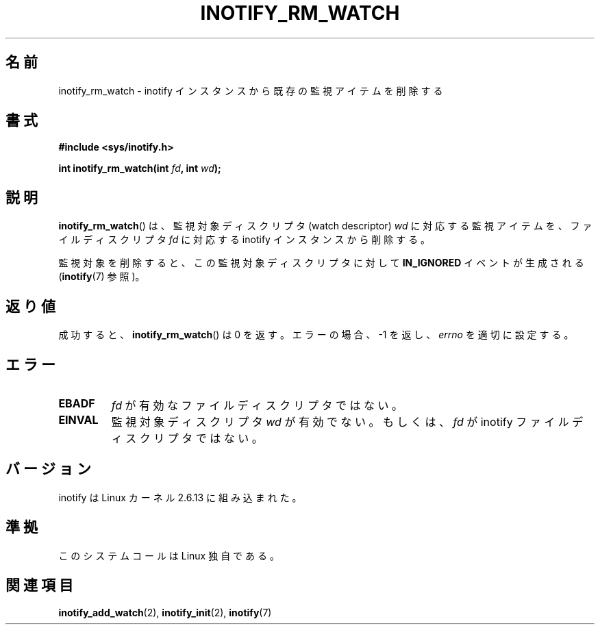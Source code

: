 .\" man2/inotify_rm_watch.2 - inotify_rm_watch man page
.\"
.\" Copyright (C) 2005 Robert Love
.\"
.\" This is free documentation; you can redistribute it and/or
.\" modify it under the terms of the GNU General Public License as
.\" published by the Free Software Foundation; either version 2 of
.\" the License, or (at your option) any later version.
.\"
.\" The GNU General Public License's references to "object code"
.\" and "executables" are to be interpreted as the output of any
.\" document formatting or typesetting system, including
.\" intermediate and printed output.
.\"
.\" This manual is distributed in the hope that it will be useful,
.\" but WITHOUT ANY WARRANTY; without even the implied warranty of
.\" MERCHANTABILITY or FITNESS FOR A PARTICULAR PURPOSE.  See the
.\" GNU General Public License for more details.
.\"
.\" You should have received a copy of the GNU General Public
.\" License along with this manual; if not, write to the Free
.\" Software Foundation, Inc., 59 Temple Place, Suite 330, Boston, MA 02111,
.\" USA.
.\"
.\" 2005-07-19 Robert Love <rlove@rlove.org> - initial version
.\" 2006-02-07 mtk, minor changes
.\"
.\" Japanese Version Copyright (c) 2006 Akihiro MOTOKI
.\"         all rights reserved.
.\" Translated 2006-08-15, Akihiro MOTOKI <amotoki@dd.iij4u.or.jp>, LDP v2.39
.\"
.\" WORD:	watch			監視アイテム
.\" WORD:	watch descriptor	監視対象ディスクリプタ
.\"
.TH INOTIFY_RM_WATCH 2 2010-10-15 "Linux" "Linux Programmer's Manual"
.SH 名前
inotify_rm_watch \- inotify インスタンスから既存の監視アイテムを削除する
.SH 書式
.B #include <sys/inotify.h>
.sp
.BI "int inotify_rm_watch(int " fd ", int " wd );
.\" Before glibc 2.10, the second argument was types as uint32_t.
.\" http://sources.redhat.com/bugzilla/show_bug.cgi?id=7040
.SH 説明
.BR inotify_rm_watch ()
は、監視対象ディスクリプタ (watch descriptor)
.I wd
に対応する監視アイテムを、
ファイルディスクリプタ
.I fd
に対応する inotify インスタンスから削除する。

監視対象を削除すると、
この監視対象ディスクリプタに対して
.B IN_IGNORED
イベントが生成される
.RB ( inotify (7)
参照)。
.SH 返り値
成功すると、
.BR inotify_rm_watch ()
は 0 を返す。
エラーの場合、\-1 を返し、
.I errno
を適切に設定する。
.SH エラー
.TP
.B EBADF
.I fd
が有効なファイルディスクリプタではない。
.TP
.B EINVAL
監視対象ディスクリプタ
.I wd
が有効でない。もしくは、
.I fd
が inotify ファイルディスクリプタではない。
.SH バージョン
inotify は Linux カーネル 2.6.13 に組み込まれた。
.SH 準拠
このシステムコールは Linux 独自である。
.SH 関連項目
.BR inotify_add_watch (2),
.BR inotify_init (2),
.BR inotify (7)
